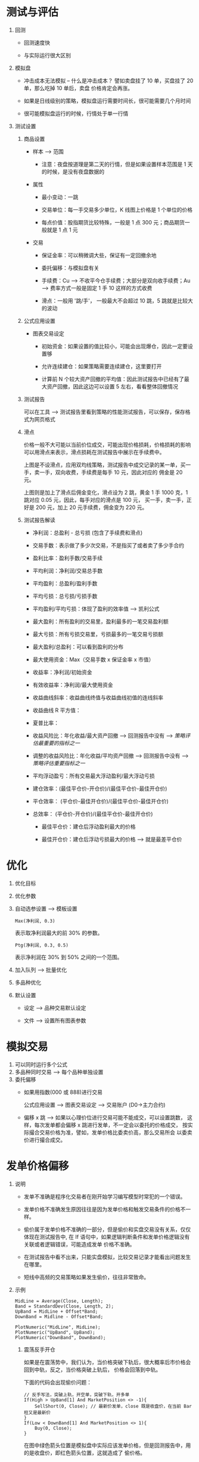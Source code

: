 
* 测试与评估

  
  1. 回测

     - 回测速度快

     - 与实际运行很大区别

  2. 模拟盘

     - 冲击成本无法模拟 -- 什么是冲击成本？ 譬如卖盘挂了 10 单，买盘挂了 20 单，那么吃掉 10 单后，卖盘
       价格肯定会再涨。

     - 如果是日线级别的策略，模拟盘运行需要时间长，很可能需要几个月时间

     - 很可能模拟盘运行的时候，行情处于单一行情

  3. 测试设置

     1. 商品设置

        - 样本 --> 范围

          + 注意：夜盘按道理是第二天的行情，但是如果设置样本范围是 1 天的时候，是没有夜盘数据的

        - 属性
          
          + 最小变动：一跳

          + 交易单位：每一手交易多少单位，K 线图上价格是 1 个单位的价格

          + 每点价值：股指期货比较特殊，一般是 1 点 300 元；商品期货一般就是 1 点 1 元

        - 交易

          + 保证金率：可以稍微调大些，保证有一定回撤余地

          + 委托偏移：与模拟盘有关

          + 手续费：Cu --> 不收平今仓手续费；大部分是双向收手续费；Au --> 费率方式一般是固定 1 手 10 这样的方式收费

          + 滑点：一般用 '跳/手'， 一般最大不会超过 10 跳，5 跳就是比较大的波动

     2. 公式应用设置

        - 图表交易设定
          
          + 初始资金：如果设置的值比较小，可能会出现爆仓，因此一定要设置够

          + 允许连续建仓：如果策略需要连续建仓，这里要打开

          + 计算前 N 个较大资产回撤的平均值：因此测试报告中已经有了最大资产回撤，因此这边可以设置 5 左右，看看整体回撤情况

     3. 测试报告
        
        可以在工具 --> 测试报告里看到策略的性能测试报告，可以保存，保存格式为网页格式

     4. 滑点
        
        价格一般不大可能以当前价位成交，可能出现价格损耗，价格损耗的影响可以用滑点来表示，滑点损耗在测试报告中展示在手续费中。

        [[file:week5/huadian_01.png]]

        上图是不设滑点，应用双均线策略，测试报告中成交记录的某一单，买一手，卖一手，双向收费，手续费是每手 10 元，因此对应的
        佣金是 20 元。

        [[file:week5/huadian_02.png]]

        上图则是加上了滑点后佣金变化，滑点设为 2 跳，黄金 1 手 1000 克，1 跳对应 0.05 元，因此，每手对应的滑点是 100 元，
        买一手，卖一手，正好是 200 元，加上 20 元手续费，佣金变为 220 元。

     5. 测试报告解读

        - 净利润：总盈利 - 总亏损 (包含了手续费和滑点)

        - 交易手数：表示做了多少次交易，不是指买了或者卖了多少手合约

        - 盈利比率：盈利手数/交易手续

        - 平均利润：净利润/交易总手数

        - 平均盈利：总盈利/盈利手数

        - 平均亏损：总亏损/亏损手数

        - 平均盈利/平均亏损：体现了盈利的效率值 --> 凯利公式

        - 最大盈利：所有盈利的交易里，盈利最多的一笔交易盈利额

        - 最大亏损：所有亏损交易里，亏损最多的一笔交易亏损额

        - 最大盈利/总盈利：可以看到盈利的分布

        - 最大使用资金：Max（交易手数 x 保证金率 x 市值）

        - 收益率：净利润/初始资金

        - 有效收益率：净利润/最大使用资金

        - 收益曲线斜率：收益曲线终值与收益曲线初值的连线斜率

        - 收益曲线 R 平方值：

        - 夏普比率：

        - 收益风险比：年化收益/最大资产回撤 --> 回测报告中没有 --> /策略评估最重要的指标之一/

        - 调整的收益风险比：年化收益/平均资产回撤 --> 回测报告中没有 --> /策略评估重要指标之一/

        - 平均浮动盈亏：所有交易最大浮动盈利/最大浮动亏损

        - 建仓效率：(最佳平仓价-开仓价)/(最佳平仓价-最佳开仓价)

        - 平仓效率： (平仓价-最佳开仓价)/(最佳平仓价-最佳开仓价)

        - 总效率： (平仓价-开仓价)/(最佳平仓价-最佳开仓价)

          - 最佳平仓价：建仓后浮动盈利最大的价格

          - 最佳开仓价：建仓后浮动亏损最大的价格 --> 就是最差平仓价

* 优化
  
  1. 优化目标

  2. 优化参数

  3. 自动选参设置 --> 模板设置

     #+BEGIN_EXAMPLE
       Max(净利润, 0.3)
     #+END_EXAMPLE

     表示取净利润最大的前 30% 的参数。

     #+BEGIN_EXAMPLE
       Ptg(净利润, 0.3, 0.5)
     #+END_EXAMPLE
     
     表示净利润在 30% 到 50% 之间的一个范围。

  4. 加入队列 --> 批量优化

  5. 多品种优化

  6. 默认设置
     
     - 设定 --> 品种交易默认设定

     - 文件 --> 设置所有图表参数

* 模拟交易
  
  1. 可以同时运行多个公式
  2. 多品种同时交易 --> 每个品种单独设置
  3. 委托偏移 
     - 如果用指数(000 或 888)进行交易

       公式应用设置 --> 图表交易设定 --> 交易账户 (D0->主力合约)

     - 偏移 x 跳 --> 如果以心理价位进行交易可能不能成交，可以设置跳数，
       这样，每次发单都会偏移 x 跳进行发单，不一定会以委托的价格成交，
       按实际撮合交易价格为准，譬如，发单价格比委卖价高，那么交易所会
       以委卖价进行撮合成交。
* 发单价格偏移 

  1. 说明

     - 发单不准确是程序化交易者在刚开始学习编写模型时常犯的一个错误。

     - 发单价格不准确发生原因往往是因为发单价格和触发交易条件的价格不一样。
      
     - 偷价属于发单价格不准确的一部分，但是偷价和实盘交易没有关系，仅仅体现在测试报告中,
       在 If 语句中，如果逻辑判断条件和发单价格逻辑没有关联或者逻辑错误，可能造成发单
       价格不准确。

     - 在测试报告中看不出来，只能实盘模拟，比较交易记录才能看出问题发生在哪里。

     - 短线中高频的交易策略如果发生偷价，往往非常致命。

  2. 示例

     #+BEGIN_EXAMPLE
       MidLine = Average(Close, Length);
       Band = StandardDev(Close, Length, 2);
       UpBand = MidLine + Offset*Band;
       DownBand = Midline - Offset*Band;

       PlotNumeric("MidLine", MidLine);
       PlotNumeric("UpBand", UpBand);
       PlotNumeric("DownBand", DownBand);
     #+END_EXAMPLE

     1. 震荡反手开仓

        如果是在震荡势中，我们认为，当价格突破下轨后，很大概率后市价格会回到中轨，反之，当价格突破上轨后，
        价格会回落到中轨。

        下面的代码会出现偷价问题：

        #+BEGIN_EXAMPLE
        	  // 反手写法，突破上轨，开空单，突破下轨，开多单
        	  If(High > UpBand[1] And MarketPosition <> -1){
        		  SellShort(0, Close); // 最新价发单，close 既是收盘价，在当前 Bar 柱又是最新价
        	  }
        	  If(Low < DownBand[1] And MarketPosition <> 1){
        		  Buy(0, Close);
        	  }
        #+END_EXAMPLE

        [[file:week5/bolling_backhand.png]]
        
        在图中绿色箭头位置是模拟盘中实际应该发单价格，但是回测报告中，用的是收盘价，即红色箭头位置，这就造成了
        偷价格。

     2. 趋势突破平仓条件
        
        #+BEGIN_EXAMPLE
          // 持有多仓，且最低价突破中轨，以最新价平仓
          If(MarketPosition == 1 And Low < MidLine){
              Sell(0, Close);
          }

          // 持有空仓，且最高价突破中轨，以最新价平仓
          If(MarketPosition == -1 And High > MidLine)
          {
              BuyToCover(0, Close);
          }
        #+END_EXAMPLE

        上述代码同样会造成偷价问题。

        如果将上述代码改为与前一根 Bar 的价格比较

        #+BEGIN_EXAMPLE
          // 持有多仓，且最低价突破中轨，以最新价平仓
          If(MarketPosition == 1 And Low < MidLine[1]){
              Sell(0, MidLine[1]);
          }

          // 持有空仓，且最高价突破中轨，以最新价平仓
          If(MarketPosition == -1 And High > MidLine[1])
          {
              BuyToCover(0, MidLine[1]);
          }
        #+END_EXAMPLE

        同样会有问题，假如前一根 Bar 的 MidLine 价格是 10，我当前的 Low 是 9，那么满足 'Low < MidLine[1]' 了，
        此时，我以前一根 Bar 的 MidLine 价格试图卖出，回测中是可以卖的，但是，实盘中，Low 都已经小于 10 了，还以 10
        的加个挂卖单，很明显会卖不出去。

  3. 其他可能的偷价情况

     1. 跳空

        如果以当前 Bar 柱的价格作为条件判断分支语句，出现跳空的时候，很可能会出现偷价格问题。
* 信号闪烁
  
  1. 说明

     盘中模拟或者实盘交易的时候，有时候公式会遇到开平仓信号在最新 Bar 上时有时无的情况。这种情况我们称为
     信号闪烁，造成这种问题原因：
     
     当我们用 IF 分支语句作为交易动作的一个条件判断时，如果 IF 后面的 Bool 值和 High, Low, Close, Vol,
     Openint 等这些在盘中变化的值有关，那么就会很容易造成信号闪烁。

     最直接的解决办法：条件判断都用历史数据，不用盘中的实时数据。

  2. 查看信号闪烁方法

     跑模拟盘，看委托记录，注意查看价格

* 使用序列函数的注意事项
  
  1. 说明

     - TBL 的计算机制：对于用 AND 连接的 BOOL 值，依次连接连接项的值，如果判断到 FALSE， 
       如果判断到 FALSE, 那么直接返回 FALSE, 不再计算后面连接项的值。

     - 什么是序列函数

       类似与序列变量，该函数是可以回溯的，需要在历史 BAR 上保存相应的值。

       - e.g. BarCount 返回当前公式应用在指定图层上的 Bar 总数；CurrentBar 返回当前公式应用在指定
         图层上的当前 Bar 的索引值。

  2. 一个容易出错的地方举例

     #+BEGIN_EXAMPLE
       Vars
         BoolSeries Condition1;
         BoolSeries Condition2;

         NumericSeries MacdDiff(0);
         NumericSeries MacdValue(0);
         NumericSeries AvgMacd(0);

         BoolSeries Cond1;

       Begin

         MacdValue = XAverage(Close, FastLength) - XAverage(Close, SlowLength);
         AvgMacd = XAverage(MacdValue, MacdLength);
         MacdDiff = MacdValue - AvgMacd;

         Condition1 = MacdDiff[1] > 0 And CrossOver(MacdValue[1], AvgMacd[1]);
         Condition2 = CrossOver(MacdValue[1], AvgMacd[1]) And MacdDiff[1] > 0;

         PlotBool("Condition1", Condition1, Low);
         PlotBool("Condition2", Condition2, High);
     #+END_EXAMPLE

     逻辑上而言， 'Condition1' 应该与 'Condition2' 的值一样，但是会有差别，原因在于 =CrossOver= 这个函数是
     返回值是 BoolSeries, 又因为 TB 默认两个 Bool 类型连接时，第一项是 False，第二项不会再计算，直接返回 False，
     这会碰到一种情况，某连续两根 Bar，第一根 Bar 满足 MacdDiff[1] > 0, 但是 CrossOver(MacdValue[1], AvgMacd[1]) 是 False,
     第二根 Bar 时 MacdDiff[1] > 0 是 False，则直接返回 False, 此时，语句 CrossOver(MacdValue[1], AvgMacd[1]) 不会
     运行，则尽管此时实际情况是 CrossOver(MacdValue[1], AvgMacd[1]) 为 True，但因为这个语句没有运行，则默认
     其结果是 False，这样，到了第三根 Bar，如果两个条件都是 True 的话，那么 Condition2 返回是 True，而 Conditon1
     的结果却是 False.

  3. 另一个示例

     假如当前 K 线图由 300 根 K 线，我想要在每根 K 线上打印出当前 Bar 柱的索引，只需要用 'CurrentBar' 即可，但是，假如我采用
     下面语句

     #+BEGIN_EXAMPLE
       If(BarStatus == 2)
       {
         Commentary("BarCount[1] = ", Text(BarCount[1]));
         Commentary("BarCount = ", Text(BarCount));
         Commentary("CurrentBar[1] = ", Text(CurrentBar[1]));
         Commentary("CurrentBar = ", Text(CurrentBar));
       }
     #+END_EXAMPLE

     显示的结果分别是 301，301，300，300， 原因在于， =BarCount= 是数值类型变量，就是一个内存地址保存的值，因此，用不用索引，
     其值都是一样的，但是，对于 =CurrentBar= ，它是序列型变量，由于加入了条件判断语句，在之前的 K 线上，该函数并不会运行，因此，
     我们要索引前一根 K 线的索引值，只能用当前 K 线的索引值来作为前一根K线的索引值。
